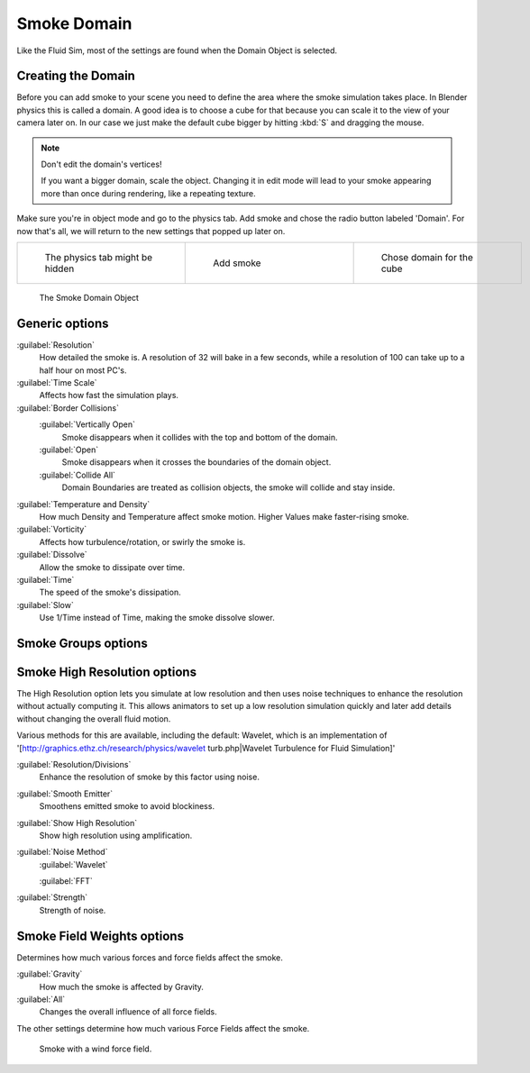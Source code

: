 ..    TODO/Review: {{review|text=
   *missing smoke groups explanation
   *some options are not explained at the end of the page}} .


Smoke Domain
************

Like the Fluid Sim, most of the settings are found when the Domain Object is selected.


Creating the Domain
===================

Before you can add smoke to your scene you need to define the area where the smoke simulation
takes place. In Blender physics this is called a domain. A good idea is to choose a cube for
that because you can scale it to the view of your camera later on. In our case we just make
the default cube bigger by hitting :kbd:`S` and dragging the mouse.


.. note:: Don't edit the domain's vertices!

   If you want a bigger domain, scale the object. Changing it in edit mode will lead to your smoke appearing more than once during rendering, like a repeating texture.


Make sure you're in object mode and go to the physics tab.
Add smoke and chose the radio button labeled 'Domain'. For now that's all,
we will return to the new settings that popped up later on.


+-----------------------------------+---------------------------------+------------------------------------+
+.. figure:: /images/Physics_tab.jpg|.. figure:: /images/Add_smoke.jpg|.. figure:: /images/Radio_domain.jpg+
+   :width: 200px                   |   :width: 200px                 |   :width: 200px                    +
+   :figwidth: 200px                |   :figwidth: 200px              |   :figwidth: 200px                 +
+                                   |                                 |                                    +
+   The physics tab might be hidden |   Add smoke                     |   Chose domain for the cube        +
+-----------------------------------+---------------------------------+------------------------------------+


.. figure:: /images/2011-06-27_1605.jpg
   :width: 400px
   :figwidth: 400px

   The Smoke Domain Object


Generic options
===============

:guilabel:`Resolution`
   How detailed the smoke is. A resolution of 32 will bake in a few seconds, while a resolution of 100 can take up to a half hour on most PC's.
:guilabel:`Time Scale`
   Affects how fast the simulation plays.

:guilabel:`Border Collisions`
   :guilabel:`Vertically Open`
      Smoke disappears when it collides with the top and bottom of the domain.
   :guilabel:`Open`
      Smoke disappears when it crosses the boundaries of the domain object.
   :guilabel:`Collide All`
      Domain Boundaries are treated as collision objects, the smoke will collide and stay inside.

:guilabel:`Temperature and Density`
   How much Density and Temperature affect smoke motion. Higher Values make faster-rising smoke.
:guilabel:`Vorticity`
   Affects how turbulence/rotation, or swirly the smoke is.

:guilabel:`Dissolve`
   Allow the smoke to dissipate over time.
:guilabel:`Time`
   The speed of the smoke's dissipation.
:guilabel:`Slow`
   Use 1/Time instead of Time, making the smoke dissolve slower.


Smoke Groups options
====================

..    TODO/Review: {{WikiTask/Todo}} .


Smoke High Resolution options
=============================

The High Resolution option lets you simulate at low resolution and then uses noise techniques
to enhance the resolution without actually computing it. This allows animators to set up a low
resolution simulation quickly and later add details without changing the overall fluid motion.

Various methods for this are available, including the default: Wavelet, which is an
implementation of '[http://graphics.ethz.ch/research/physics/wavelet turb.php|Wavelet
Turbulence for Fluid Simulation]'

:guilabel:`Resolution/Divisions`
   Enhance the resolution of smoke by this factor using noise.
:guilabel:`Smooth Emitter`
   Smoothens emitted smoke to avoid blockiness.
:guilabel:`Show High Resolution`
   Show high resolution using amplification.

:guilabel:`Noise Method`
   :guilabel:`Wavelet`

   :guilabel:`FFT`

:guilabel:`Strength`
   Strength of noise.


Smoke Field Weights options
===========================

Determines how much various forces and force fields affect the smoke.

:guilabel:`Gravity`
   How much the smoke is affected by Gravity.
:guilabel:`All`
   Changes the overall influence of all force fields.

The other settings determine how much various Force Fields affect the smoke.


.. figure:: /images/2011-06-27_1623.jpg
   :width: 550px
   :figwidth: 550px

   Smoke with a wind force field.


